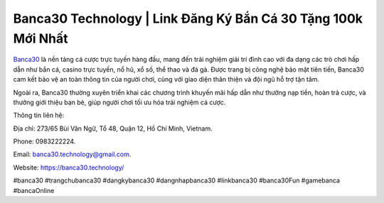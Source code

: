 Banca30 Technology | Link Đăng Ký Bắn Cá 30 Tặng 100k Mới Nhất
===================================

`Banca30 <https://banca30.technology/>`_ là nền tảng cá cược trực tuyến hàng đầu, mang đến trải nghiệm giải trí đỉnh cao với đa dạng các trò chơi hấp dẫn như bắn cá, casino trực tuyến, nổ hũ, xổ số, thể thao và đá gà. Được trang bị công nghệ bảo mật tiên tiến, Banca30 cam kết bảo vệ an toàn thông tin của người chơi, cùng với giao diện thân thiện và đội ngũ hỗ trợ tận tâm. 

Ngoài ra, Banca30 thường xuyên triển khai các chương trình khuyến mãi hấp dẫn như thưởng nạp tiền, hoàn trả cược, và thưởng giới thiệu bạn bè, giúp người chơi tối ưu hóa trải nghiệm cá cược.

Thông tin liên hệ:

Địa chỉ: 273/65 Bùi Văn Ngữ, Tổ 48, Quận 12, Hồ Chí Minh, Vietnam. 

Phone: 0983222224. 

Email: banca30.technology@gmail.com. 

Website: https://banca30.technology/ 

#banca30 #trangchubanca30 #dangkybanca30 #dangnhapbanca30 #linkbanca30 #banca30Fun #gamebanca #bancaOnline
